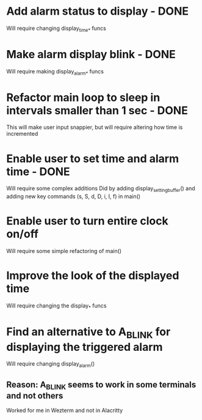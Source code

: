 * Add alarm status to display - DONE
Will require changing display_time_* funcs

* Make alarm display blink - DONE
Will require making display_alarm_* funcs

* Refactor main loop to sleep in intervals smaller than 1 sec - DONE
This will make user input snappier, but will require altering how time is incremented

* Enable user to set time and alarm time - DONE
Will require some complex additions
Did by adding display_setting_buffer() and adding new key commands (s, S, d, D, i, I, f) in main()

* Enable user to turn entire clock on/off
Will require some simple refactoring of main()

* Improve the look of the displayed time
Will require changing the display_* funcs

* Find an alternative to A_BLINK for displaying the triggered alarm
Will require changing display_alarm()
** Reason: A_BLINK seems to work in some terminals and not others
Worked for me in Wezterm and not in Alacritty




